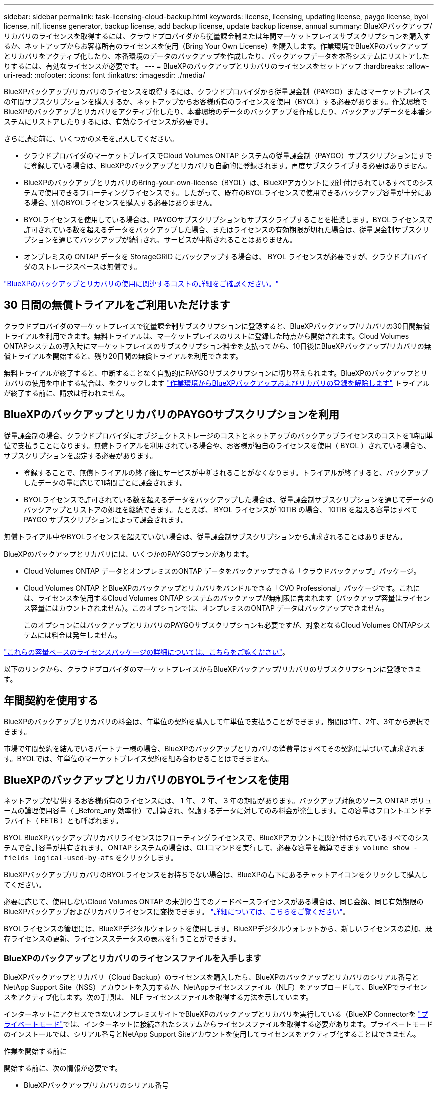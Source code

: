 ---
sidebar: sidebar 
permalink: task-licensing-cloud-backup.html 
keywords: license, licensing, updating license, paygo license, byol license, nlf, license generator, backup license, add backup license, update backup license, annual 
summary: BlueXPバックアップ/リカバリのライセンスを取得するには、クラウドプロバイダから従量課金制または年間マーケットプレイスサブスクリプションを購入するか、ネットアップからお客様所有のライセンスを使用（Bring Your Own License）を購入します。作業環境でBlueXPのバックアップとリカバリをアクティブ化したり、本番環境のデータのバックアップを作成したり、バックアップデータを本番システムにリストアしたりするには、有効なライセンスが必要です。 
---
= BlueXPのバックアップとリカバリのライセンスをセットアップ
:hardbreaks:
:allow-uri-read: 
:nofooter: 
:icons: font
:linkattrs: 
:imagesdir: ./media/


[role="lead"]
BlueXPバックアップ/リカバリのライセンスを取得するには、クラウドプロバイダから従量課金制（PAYGO）またはマーケットプレイスの年間サブスクリプションを購入するか、ネットアップからお客様所有のライセンスを使用（BYOL）する必要があります。作業環境でBlueXPのバックアップとリカバリをアクティブ化したり、本番環境のデータのバックアップを作成したり、バックアップデータを本番システムにリストアしたりするには、有効なライセンスが必要です。

さらに読む前に、いくつかのメモを記入してください。

* クラウドプロバイダのマーケットプレイスでCloud Volumes ONTAP システムの従量課金制（PAYGO）サブスクリプションにすでに登録している場合は、BlueXPのバックアップとリカバリも自動的に登録されます。再度サブスクライブする必要はありません。
* BlueXPのバックアップとリカバリのBring-your-own-license（BYOL）は、BlueXPアカウントに関連付けられているすべてのシステムで使用できるフローティングライセンスです。したがって、既存のBYOLライセンスで使用できるバックアップ容量が十分にある場合、別のBYOLライセンスを購入する必要はありません。
* BYOLライセンスを使用している場合は、PAYGOサブスクリプションもサブスクライブすることを推奨します。BYOLライセンスで許可されている数を超えるデータをバックアップした場合、またはライセンスの有効期限が切れた場合は、従量課金制サブスクリプションを通じてバックアップが続行され、サービスが中断されることはありません。
* オンプレミスの ONTAP データを StorageGRID にバックアップする場合は、 BYOL ライセンスが必要ですが、クラウドプロバイダのストレージスペースは無償です。


link:concept-ontap-backup-to-cloud.html#cost["BlueXPのバックアップとリカバリの使用に関連するコストの詳細をご確認ください。"]



== 30 日間の無償トライアルをご利用いただけます

クラウドプロバイダのマーケットプレイスで従量課金制サブスクリプションに登録すると、BlueXPバックアップ/リカバリの30日間無償トライアルを利用できます。無料トライアルは、マーケットプレイスのリストに登録した時点から開始されます。Cloud Volumes ONTAPシステムの導入時にマーケットプレイスのサブスクリプション料金を支払ってから、10日後にBlueXPバックアップ/リカバリの無償トライアルを開始すると、残り20日間の無償トライアルを利用できます。

無料トライアルが終了すると、中断することなく自動的にPAYGOサブスクリプションに切り替えられます。BlueXPのバックアップとリカバリの使用を中止する場合は、をクリックします link:task-manage-backups-ontap.html#unregister-bluexp-backup-and-recovery-for-a-working-environment["作業環境からBlueXPバックアップおよびリカバリの登録を解除します"] トライアルが終了する前に、請求は行われません。



== BlueXPのバックアップとリカバリのPAYGOサブスクリプションを利用

従量課金制の場合、クラウドプロバイダにオブジェクトストレージのコストとネットアップのバックアップライセンスのコストを1時間単位で支払うことになります。無償トライアルを利用されている場合や、お客様が独自のライセンスを使用（ BYOL ）されている場合も、サブスクリプションを設定する必要があります。

* 登録することで、無償トライアルの終了後にサービスが中断されることがなくなります。トライアルが終了すると、バックアップしたデータの量に応じて1時間ごとに課金されます。
* BYOLライセンスで許可されている数を超えるデータをバックアップした場合は、従量課金制サブスクリプションを通じてデータのバックアップとリストアの処理を継続できます。たとえば、 BYOL ライセンスが 10TiB の場合、 10TiB を超える容量はすべて PAYGO サブスクリプションによって課金されます。


無償トライアル中やBYOLライセンスを超えていない場合は、従量課金制サブスクリプションから請求されることはありません。

BlueXPのバックアップとリカバリには、いくつかのPAYGOプランがあります。

* Cloud Volumes ONTAP データとオンプレミスのONTAP データをバックアップできる「クラウドバックアップ」パッケージ。
* Cloud Volumes ONTAP とBlueXPのバックアップとリカバリをバンドルできる「CVO Professional」パッケージです。これには、ライセンスを使用するCloud Volumes ONTAP システムのバックアップが無制限に含まれます（バックアップ容量はライセンス容量にはカウントされません）。このオプションでは、オンプレミスのONTAP データはバックアップできません。
+
このオプションにはバックアップとリカバリのPAYGOサブスクリプションも必要ですが、対象となるCloud Volumes ONTAPシステムには料金は発生しません。



https://docs.netapp.com/us-en/bluexp-cloud-volumes-ontap/concept-licensing.html#capacity-based-licensing["これらの容量ベースのライセンスパッケージの詳細については、こちらをご覧ください"]。

以下のリンクから、クラウドプロバイダのマーケットプレイスからBlueXPバックアップ/リカバリのサブスクリプションに登録できます。

ifdef::aws[]

* AWS https://aws.amazon.com/marketplace/pp/prodview-oorxakq6lq7m4["価格の詳細については、BlueXP Marketplaceのサービスを参照してください"^]。


endif::aws[]

ifdef::azure[]

* Azure https://azuremarketplace.microsoft.com/en-us/marketplace/apps/netapp.cloud-manager?tab=Overview["価格の詳細については、BlueXP Marketplaceのサービスを参照してください"^]。


endif::azure[]

ifdef::gcp[]

* Google Cloud https://console.cloud.google.com/marketplace/details/netapp-cloudmanager/cloud-manager?supportedpurview=project["価格の詳細については、BlueXP Marketplaceのサービスを参照してください"^]。


endif::gcp[]



== 年間契約を使用する

BlueXPのバックアップとリカバリの料金は、年単位の契約を購入して年単位で支払うことができます。期間は1年、2年、3年から選択できます。

市場で年間契約を結んでいるパートナー様の場合、BlueXPのバックアップとリカバリの消費量はすべてその契約に基づいて請求されます。BYOLでは、年単位のマーケットプレイス契約を組み合わせることはできません。

ifdef::aws[]

AWSを使用している場合は、で2つの年間契約が提供されます https://aws.amazon.com/marketplace/pp/prodview-q7dg6zwszplri["AWS Marketplace のページ"^] Cloud Volumes ONTAPシステムとオンプレミスのONTAPシステムの場合：

* Cloud Volumes ONTAP データとオンプレミスの ONTAP データをバックアップできる「クラウドバックアップ」プラン。
+
このオプションを使用する場合は、 Marketplace のページでサブスクリプションを設定してから、を設定します https://docs.netapp.com/us-en/bluexp-setup-admin/task-adding-aws-accounts.html#associate-an-aws-subscription["サブスクリプションを AWS クレデンシャルに関連付けます"^]。BlueXPでAWSクレデンシャルに割り当てることができるアクティブなサブスクリプションは1つだけなので、この年間契約サブスクリプションを使用してCloud Volumes ONTAP システムの料金も支払う必要があります。

* Cloud Volumes ONTAP とBlueXPのバックアップとリカバリをバンドルできる「CVO Professional」プランこれには、ライセンスを使用するCloud Volumes ONTAP システムのバックアップが無制限に含まれます（バックアップ容量はライセンス容量にはカウントされません）。このオプションでは、オンプレミスのONTAP データはバックアップできません。
+
を参照してください https://docs.netapp.com/us-en/bluexp-cloud-volumes-ontap/concept-licensing.html["Cloud Volumes ONTAP のライセンスに関するトピック"^] このライセンスオプションの詳細については、を参照してください。

+
このオプションを使用する場合は、Cloud Volumes ONTAP 作業環境を作成するときに年間契約を設定し、AWS Marketplaceに登録するように要求するBlueXPを設定できます。



endif::aws[]

ifdef::azure[]

Azureを使用している場合は、 https://azuremarketplace.microsoft.com/en-us/marketplace/apps/netapp.netapp-bluexp["Azure Marketplaceのページ"^] Cloud Volumes ONTAPシステムとオンプレミスのONTAPシステムの場合：

* Cloud Volumes ONTAP データとオンプレミスの ONTAP データをバックアップできる「クラウドバックアップ」プラン。
+
このオプションを使用する場合は、 Marketplace のページでサブスクリプションを設定してから、を設定します https://docs.netapp.com/us-en/bluexp-setup-admin/task-adding-azure-accounts.html#subscribe["サブスクリプションをAzureクレデンシャルに関連付ける"^]。BlueXPでAzureクレデンシャルに割り当てることができるアクティブなサブスクリプションは1つだけなので、この年間契約サブスクリプションを使用してCloud Volumes ONTAPシステムの料金も支払う必要があります。

* Cloud Volumes ONTAP とBlueXPのバックアップとリカバリをバンドルできる「CVO Professional」プランこれには、ライセンスを使用するCloud Volumes ONTAP システムのバックアップが無制限に含まれます（バックアップ容量はライセンス容量にはカウントされません）。このオプションでは、オンプレミスのONTAP データはバックアップできません。
+
を参照してください https://docs.netapp.com/us-en/bluexp-cloud-volumes-ontap/concept-licensing.html["Cloud Volumes ONTAP のライセンスに関するトピック"^] このライセンスオプションの詳細については、を参照してください。

+
このオプションを使用する場合は、Cloud Volumes ONTAP作業環境の作成時に年間契約を設定でき、BlueXPからAzure Marketplaceへのサブスクライブを求めるメッセージが表示されます。



endif::azure[]

ifdef::gcp[]

GCPを使用している場合は、ネットアップの営業担当者に連絡して年間契約を購入してください。この契約は、Google Cloud Marketplaceでのプライベートオファーとして利用できます。

ネットアップからプライベートオファーが提供されたら、BlueXPのバックアップとリカバリのアクティブ化時にGoogle Cloud Marketplaceからサブスクライブする際に年間プランを選択できます。

endif::gcp[]



== BlueXPのバックアップとリカバリのBYOLライセンスを使用

ネットアップが提供するお客様所有のライセンスには、 1 年、 2 年、 3 年の期間があります。バックアップ対象のソース ONTAP ボリュームの論理使用容量（ _Before_any 効率化）で計算され、保護するデータに対してのみ料金が発生します。この容量はフロントエンドテラバイト（ FETB ）とも呼ばれます。

BYOL BlueXPバックアップ/リカバリライセンスはフローティングライセンスで、BlueXPアカウントに関連付けられているすべてのシステムで合計容量が共有されます。ONTAP システムの場合は、CLIコマンドを実行して、必要な容量を概算できます `volume show -fields logical-used-by-afs` をクリックします。

BlueXPバックアップ/リカバリのBYOLライセンスをお持ちでない場合は、BlueXPの右下にあるチャットアイコンをクリックして購入してください。

必要に応じて、使用しないCloud Volumes ONTAP の未割り当てのノードベースライセンスがある場合は、同じ金額、同じ有効期限のBlueXPバックアップおよびリカバリライセンスに変換できます。 https://docs.netapp.com/us-en/bluexp-cloud-volumes-ontap/task-manage-node-licenses.html#exchange-unassigned-node-based-licenses["詳細については、こちらをご覧ください"^]。

BYOLライセンスの管理には、BlueXPデジタルウォレットを使用します。BlueXPデジタルウォレットから、新しいライセンスの追加、既存ライセンスの更新、ライセンスステータスの表示を行うことができます。



=== BlueXPのバックアップとリカバリのライセンスファイルを入手します

BlueXPバックアップとリカバリ（Cloud Backup）のライセンスを購入したら、BlueXPのバックアップとリカバリのシリアル番号とNetApp Support Site（NSS）アカウントを入力するか、NetAppライセンスファイル（NLF）をアップロードして、BlueXPでライセンスをアクティブ化します。次の手順は、 NLF ライセンスファイルを取得する方法を示しています。

インターネットにアクセスできないオンプレミスサイトでBlueXPのバックアップとリカバリを実行している（BlueXP Connectorを https://docs.netapp.com/us-en/bluexp-setup-admin/concept-modes.html#private-mode["プライベートモード"^]では、インターネットに接続されたシステムからライセンスファイルを取得する必要があります。プライベートモードのインストールでは、シリアル番号とNetApp Support Siteアカウントを使用してライセンスをアクティブ化することはできません。

.作業を開始する前に
開始する前に、次の情報が必要です。

* BlueXPバックアップ/リカバリのシリアル番号
+
この番号は、SOから確認するか、アカウントチームにお問い合わせください。

* BlueXPアカウントID
+
BlueXPアカウントIDを確認するには、BlueXPの上部にある[*Account*]ドロップダウンを選択し、アカウントの横にある[*Manage Account*]をクリックします。アカウント ID は、 [ 概要 ] タブにあります。インターネットにアクセスできないプライベートモードのサイトでは、* account-DARKSITE1*を使用します。



.手順
. にサインインします https://mysupport.netapp.com["NetApp Support Site"^] [ システム ] 、 [ ソフトウェアライセンス ] の順にクリックします。
. BlueXPバックアップ/リカバリライセンスのシリアル番号を入力します。
+
image:screenshot_cloud_backup_license_step1.gif["シリアル番号で検索したあとのライセンスの一覧を示すスクリーンショット。"]

. [* License Key] 列で、 [* Get NetApp License File* ] をクリックします。
. BlueXPアカウントID (これはサポートサイトではテナントIDと呼ばれます)を入力し'[*Submit*]をクリックしてライセンスファイルをダウンロードします
+
image:screenshot_cloud_backup_license_step2.gif["ライセンスの取得ダイアログボックスを示すスクリーンショット。テナント ID を入力し、送信をクリックしてライセンスファイルをダウンロードします。"]





=== BlueXPのバックアップとリカバリのBYOLライセンスをアカウントに追加します

ネットアップアカウント用のBlueXPバックアップ/リカバリライセンスを購入したら、そのライセンスをBlueXPに追加する必要があります。

.手順
. BlueXPメニューから、「ガバナンス」>「デジタルウォレット」をクリックし、「*データサービスライセンス*」タブを選択します。
. [ ライセンスの追加 ] をクリックします。
. _ ライセンスの追加 _ ダイアログで、ライセンス情報を入力し、 * ライセンスの追加 * をクリックします。
+
** バックアップライセンスのシリアル番号があり、 NSS アカウントを知っている場合は、 * シリアル番号を入力 * オプションを選択してその情報を入力します。
+
お使いのNetApp Support Siteのアカウントがドロップダウンリストにない場合は、 https://docs.netapp.com/us-en/bluexp-setup-admin/task-adding-nss-accounts.html["NSSアカウントをBlueXPに追加します"^]。

** バックアップライセンスファイル（ダークサイトにインストールする場合に必要）がある場合は、 * ライセンスファイルのアップロード * オプションを選択し、プロンプトに従ってファイルを添付します。
+
image:screenshot_services_license_add2.png["BlueXPバックアップ/リカバリのBYOLライセンスを追加するページのスクリーンショット。"]





.結果
BlueXPには、BlueXPのバックアップとリカバリをアクティブにするためのライセンスが追加されています。



=== BlueXPのバックアップとリカバリのBYOLライセンスを更新します

ライセンスで許可されている期間が終了期限に近づいている場合や、ライセンスで許可されている容量が上限に達している場合は、バックアップ UI に通知されます。このステータスは、BlueXPのデジタルウォレットページとにも表示されます https://docs.netapp.com/us-en/bluexp-setup-admin/task-monitor-cm-operations.html#monitor-operations-status-using-the-notification-center["通知"]。

image:screenshot_services_license_expire.png["BlueXPのデジタルウォレットページの有効期限が近いライセンスを示すスクリーンショット。"]

BlueXPのバックアップとリカバリのライセンスは、有効期限が切れる前に更新できるため、データのバックアップとリストアが中断されることはありません。

.手順
. BlueXPの右下にあるチャットアイコンをクリックするか、サポートにお問い合わせください。特定のシリアル番号について、BlueXPバックアップ/リカバリライセンスの期間の延長や容量の追加をリクエストできます。
+
ライセンスの料金を支払ってNetApp Support Site に登録すると、BlueXPデジタルウォレット内のライセンスが自動的に更新され、[Data Services Licenses]ページに5~10分後に変更が反映されます。

. BlueXPがライセンスを自動的に更新できない場合(たとえば、ダークサイトにインストールされている場合)、ライセンスファイルを手動でアップロードする必要があります。
+
.. 可能です <<BlueXPのバックアップとリカバリのライセンスファイルを入手します,ライセンスファイルをNetApp Support Siteから入手します>>。
.. BlueXPデジタルウォレットページの[Data Services Licenses]タブで、をクリックします image:screenshot_horizontal_more_button.gif["[ 詳細 ] アイコン"] 更新するサービスシリアル番号の場合は、 ［ * ライセンスの更新 * ］ をクリックします。
+
image:screenshot_services_license_update1.png["特定のサービスの [ ライセンスの更新 ] ボタンを選択するスクリーンショット。"]

.. _Update License_page で、ライセンスファイルをアップロードし、 * ライセンスの更新 * をクリックします。




.結果
BlueXPのライセンスが更新され、BlueXPのバックアップとリカバリが引き続きアクティブになります。



=== BYOL ライセンスに関する考慮事項

BlueXPのバックアップとリカバリのBYOLライセンスを使用している場合、バックアップするすべてのデータのサイズが容量の上限に近づいているかライセンスの有効期限に近づいているときに、BlueXPのユーザインターフェイスに警告が表示されます。次の警告が表示されます。

* バックアップがライセンスで許可された容量の 80% に達したとき、および制限に達したときに再度実行されます
* ライセンスの有効期限が切れる 30 日前と、ライセンスの有効期限が切れたあとに再度有効になります


これらの警告が表示された場合は、BlueXPインターフェイスの右下にあるチャットアイコンを使用してライセンスを更新してください。

BYOLライセンスの期限が切れると、次の2つのことが起こります。

* 使用しているアカウントにMarketplaceのPAYGOアカウントがある場合、バックアップサービスは引き続き実行されますが、PAYGOライセンスモデルに移行します。バックアップに使用されている容量に基づいて料金が発生します。
* 使用しているアカウントにMarketplaceアカウントがない場合、バックアップサービスは引き続き実行されますが、警告は引き続き表示されます。


BYOLサブスクリプションを更新すると、BlueXPによってライセンスが自動的に更新されます。BlueXPが安全なインターネット接続経由でライセンスファイルにアクセスできない場合(たとえば、ダークサイトにインストールされている場合)は、自分でファイルを取得してBlueXPに手動でアップロードできます。手順については、を参照してください link:task-licensing-cloud-backup.html#update-a-bluexp-backup-and-recovery-byol-license["BlueXPのバックアップとリカバリのライセンスを更新する方法"]。

PAYGO ライセンスに切り替えられたシステムは、自動的に BYOL ライセンスに戻されます。ライセンスなしで実行されていたシステムでは、警告が表示されなくなります。
